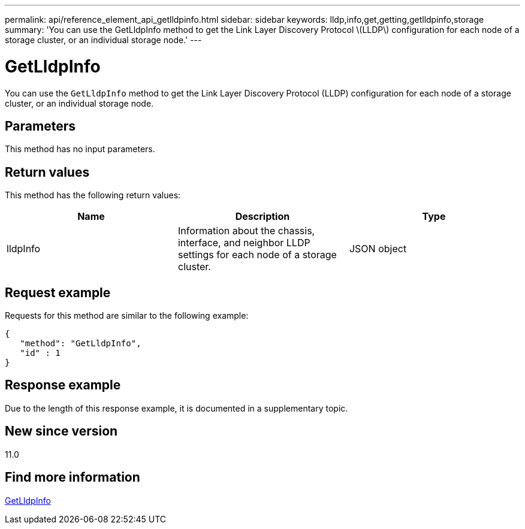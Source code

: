 ---
permalink: api/reference_element_api_getlldpinfo.html
sidebar: sidebar
keywords: lldp,info,get,getting,getlldpinfo,storage
summary: 'You can use the GetLldpInfo method to get the Link Layer Discovery Protocol \(LLDP\) configuration for each node of a storage cluster, or an individual storage node.'
---

= GetLldpInfo
:icons: font
:imagesdir: ../media/

[.lead]
You can use the `GetLldpInfo` method to get the Link Layer Discovery Protocol (LLDP) configuration for each node of a storage cluster, or an individual storage node.

== Parameters

This method has no input parameters.

== Return values

This method has the following return values:

[options="header"]
|===
|Name |Description |Type
a|
lldpInfo
a|
Information about the chassis, interface, and neighbor LLDP settings for each node of a storage cluster.
a|
JSON object
|===

== Request example

Requests for this method are similar to the following example:

----
{
   "method": "GetLldpInfo",
   "id" : 1
}
----

== Response example

Due to the length of this response example, it is documented in a supplementary topic.

== New since version

11.0

== Find more information

xref:reference_element_api_response_example_getlldpinfo.adoc[GetLldpInfo]
